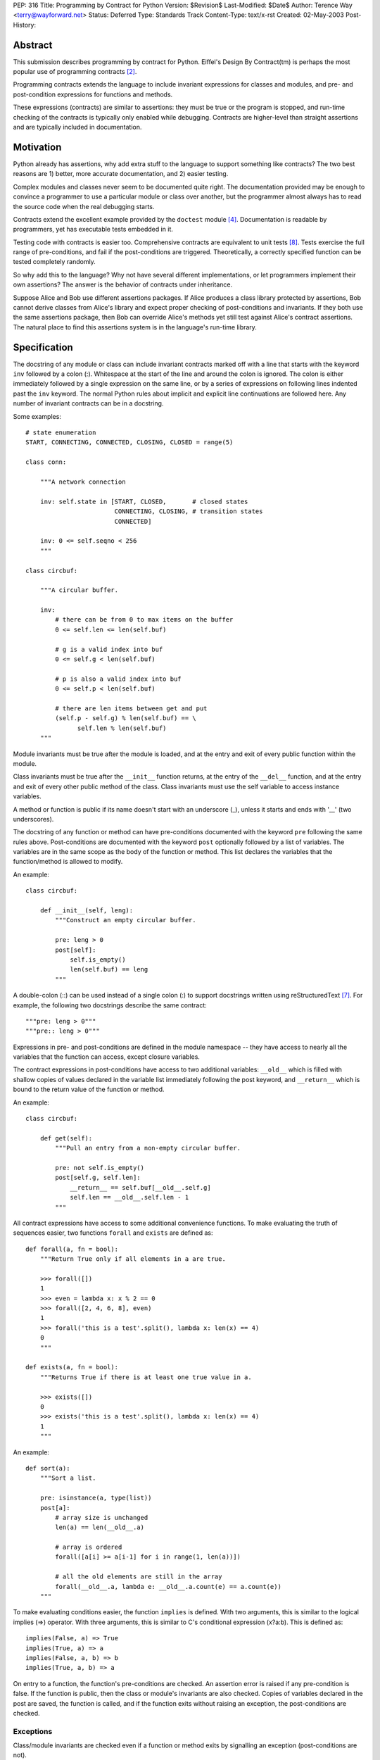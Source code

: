 PEP: 316
Title: Programming by Contract for Python
Version: $Revision$
Last-Modified: $Date$
Author: Terence Way <terry@wayforward.net>
Status: Deferred
Type: Standards Track
Content-Type: text/x-rst
Created: 02-May-2003
Post-History:


Abstract
========

This submission describes programming by contract for Python.
Eiffel's Design By Contract(tm) is perhaps the most popular use of
programming contracts [#dbc]_.

Programming contracts extends the language to include invariant
expressions for classes and modules, and pre- and post-condition
expressions for functions and methods.

These expressions (contracts) are similar to assertions: they must be
true or the program is stopped, and run-time checking of the contracts
is typically only enabled while debugging.  Contracts are higher-level
than straight assertions and are typically included in documentation.


Motivation
==========

Python already has assertions, why add extra stuff to the language to
support something like contracts?  The two best reasons are 1) better,
more accurate documentation, and 2) easier testing.

Complex modules and classes never seem to be documented quite right.
The documentation provided may be enough to convince a programmer to
use a particular module or class over another, but the programmer
almost always has to read the source code when the real debugging
starts.

Contracts extend the excellent example provided by the ``doctest``
module [#doctest]_.  Documentation is readable by programmers, yet has
executable tests embedded in it.

Testing code with contracts is easier too.  Comprehensive contracts
are equivalent to unit tests [#xp]_.  Tests exercise the full range of
pre-conditions, and fail if the post-conditions are triggered.
Theoretically, a correctly specified function can be tested completely
randomly.

So why add this to the language?  Why not have several different
implementations, or let programmers implement their own assertions?
The answer is the behavior of contracts under inheritance.

Suppose Alice and Bob use different assertions packages.  If Alice
produces a class library protected by assertions, Bob cannot derive
classes from Alice's library and expect proper checking of
post-conditions and invariants.  If they both use the same assertions
package, then Bob can override Alice's methods yet still test against
Alice's contract assertions.  The natural place to find this
assertions system is in the language's run-time library.


Specification
=============

The docstring of any module or class can include invariant contracts
marked off with a line that starts with the keyword ``inv`` followed
by a colon (:).  Whitespace at the start of the line and around the
colon is ignored.  The colon is either immediately followed by a
single expression on the same line, or by a series of expressions on
following lines indented past the ``inv`` keyword.  The normal Python
rules about implicit and explicit line continuations are followed
here.  Any number of invariant contracts can be in a docstring.

Some examples::

    # state enumeration
    START, CONNECTING, CONNECTED, CLOSING, CLOSED = range(5)

    class conn:

        """A network connection

        inv: self.state in [START, CLOSED,       # closed states
                            CONNECTING, CLOSING, # transition states
                            CONNECTED]

        inv: 0 <= self.seqno < 256
        """

    class circbuf:

        """A circular buffer.

        inv:
            # there can be from 0 to max items on the buffer
            0 <= self.len <= len(self.buf)

            # g is a valid index into buf
            0 <= self.g < len(self.buf)

            # p is also a valid index into buf
            0 <= self.p < len(self.buf)

            # there are len items between get and put
            (self.p - self.g) % len(self.buf) == \
                  self.len % len(self.buf)
        """

Module invariants must be true after the module is loaded, and at the
entry and exit of every public function within the module.

Class invariants must be true after the ``__init__`` function returns,
at the entry of the ``__del__`` function, and at the entry and exit of
every other public method of the class.  Class invariants must use the
self variable to access instance variables.

A method or function is public if its name doesn't start with an
underscore (_), unless it starts and ends with '__' (two underscores).

The docstring of any function or method can have pre-conditions
documented with the keyword ``pre`` following the same rules above.
Post-conditions are documented with the keyword ``post`` optionally
followed by a list of variables.  The variables are in the same scope
as the body of the function or method.  This list declares the
variables that the function/method is allowed to modify.

An example::

    class circbuf:

        def __init__(self, leng):
            """Construct an empty circular buffer.

            pre: leng > 0
            post[self]:
                self.is_empty()
                len(self.buf) == leng
            """

A double-colon (::) can be used instead of a single colon (:) to
support docstrings written using reStructuredText [#rst]_.  For
example, the following two docstrings describe the same contract::

    """pre: leng > 0"""
    """pre:: leng > 0"""

Expressions in pre- and post-conditions are defined in the module
namespace -- they have access to nearly all the variables that the
function can access, except closure variables.

The contract expressions in post-conditions have access to two
additional variables: ``__old__`` which is filled with shallow copies
of values declared in the variable list immediately following the post
keyword, and ``__return__`` which is bound to the return value of the
function or method.

An example::

    class circbuf:

        def get(self):
            """Pull an entry from a non-empty circular buffer.

            pre: not self.is_empty()
            post[self.g, self.len]:
                __return__ == self.buf[__old__.self.g]
                self.len == __old__.self.len - 1
            """

All contract expressions have access to some additional convenience
functions.  To make evaluating the truth of sequences easier, two
functions ``forall`` and ``exists`` are defined as::

    def forall(a, fn = bool):
        """Return True only if all elements in a are true.

        >>> forall([])
        1
        >>> even = lambda x: x % 2 == 0
        >>> forall([2, 4, 6, 8], even)
        1
        >>> forall('this is a test'.split(), lambda x: len(x) == 4)
        0
        """

    def exists(a, fn = bool):
        """Returns True if there is at least one true value in a.

        >>> exists([])
        0
        >>> exists('this is a test'.split(), lambda x: len(x) == 4)
        1
        """

An example::

    def sort(a):
        """Sort a list.

        pre: isinstance(a, type(list))
        post[a]:
            # array size is unchanged
            len(a) == len(__old__.a)

            # array is ordered
            forall([a[i] >= a[i-1] for i in range(1, len(a))])

            # all the old elements are still in the array
            forall(__old__.a, lambda e: __old__.a.count(e) == a.count(e))
        """

To make evaluating conditions easier, the function ``implies`` is
defined.  With two arguments, this is similar to the logical implies
(=>) operator.  With three arguments, this is similar to C's
conditional expression (x?a:b).  This is defined as::

    implies(False, a) => True
    implies(True, a) => a
    implies(False, a, b) => b
    implies(True, a, b) => a

On entry to a function, the function's pre-conditions are checked.  An
assertion error is raised if any pre-condition is false.  If the
function is public, then the class or module's invariants are also
checked.  Copies of variables declared in the post are saved, the
function is called, and if the function exits without raising an
exception, the post-conditions are checked.


Exceptions
----------

Class/module invariants are checked even if a function or method exits
by signalling an exception (post-conditions are not).

All failed contracts raise exceptions which are subclasses of the
``ContractViolationError`` exception, which is in turn a subclass of the
``AssertionError`` exception.  Failed pre-conditions raise a
``PreconditionViolationError`` exception.  Failed post-conditions raise
a ``PostconditionViolationError`` exception, and failed invariants raise
a ``InvariantViolationError`` exception.

The class hierarchy::

    AssertionError
        ContractViolationError
            PreconditionViolationError
            PostconditionViolationError
            InvariantViolationError
            InvalidPreconditionError

The ``InvalidPreconditionError`` is raised when pre-conditions are
illegally strengthened, see the next section on Inheritance.

Example::

    try:
        some_func()
    except contract.PreconditionViolationError:
        # failed pre-condition, ok
        pass


Inheritance
-----------

A class's invariants include all the invariants for all super-classes
(class invariants are ANDed with super-class invariants).  These
invariants are checked in method-resolution order.

A method's post-conditions also include all overridden post-conditions
(method post-conditions are ANDed with all overridden method
post-conditions).

An overridden method's pre-conditions can be ignored if the overriding
method's pre-conditions are met.  However, if the overriding method's
pre-conditions fail, *all* of the overridden method's pre-conditions
must also fail.  If not, a separate exception is raised, the
InvalidPreconditionError.  This supports weakening pre-conditions.

A somewhat contrived example::

   class SimpleMailClient:

       def send(self, msg, dest):
           """Sends a message to a destination:

           pre: self.is_open() # we must have an open connection
           """

       def recv(self):
           """Gets the next unread mail message.

           Returns None if no message is available.

           pre: self.is_open() # we must have an open connection
           post: __return__ is None or isinstance(__return__, Message)
           """

    class ComplexMailClient(SimpleMailClient):
       def send(self, msg, dest):
           """Sends a message to a destination.

           The message is sent immediately if currently connected.
           Otherwise, the message is queued locally until a
           connection is made.

           pre: True # weakens the pre-condition from SimpleMailClient
           """

       def recv(self):
           """Gets the next unread mail message.

           Waits until a message is available.

           pre: True # can always be called
           post: isinstance(__return__, Message)
           """

Because pre-conditions can only be weakened, a ``ComplexMailClient`` can
replace a ``SimpleMailClient`` with no fear of breaking existing code.


Rationale
=========

Except for the following differences, programming-by-contract for
Python mirrors the Eiffel DBC specification [#oosc]_.

Embedding contracts in docstrings is patterned after the doctest
module.  It removes the need for extra syntax, ensures that programs
with contracts are backwards-compatible, and no further work is
necessary to have the contracts included in the docs.

The keywords ``pre``, ``post``, and ``inv`` were chosen instead of the
Eiffel-style ``REQUIRE``, ``ENSURE``, and ``INVARIANT`` because
they're shorter, more in line with mathematical notation, and for a
more subtle reason: the word 'require' implies caller
responsibilities, while 'ensure' implies provider guarantees.  Yet
pre-conditions can fail through no fault of the caller when using
multiple inheritance, and post-conditions can fail through no fault of
the function when using multiple threads.

Loop invariants as used in Eiffel are unsupported.  They're a pain to
implement, and not part of the documentation anyway.

The variable names ``__old__`` and ``__return__`` were picked to avoid
conflicts with the ``return`` keyword and to stay consistent with
Python naming conventions: they're public and provided by the Python
implementation.

Having variable declarations after a post keyword describes exactly
what the function or method is allowed to modify.  This removes the
need for the ``NoChange`` syntax in Eiffel, and makes the
implementation of ``__old__`` much easier.  It also is more in line
with Z schemas [#z]_, which are divided into two parts: declaring what
changes followed by limiting the changes.

Shallow copies of variables for the ``__old__`` value prevent an
implementation of contract programming from slowing down a system too
much.  If a function changes values that wouldn't be caught by a
shallow copy, it can declare the changes like so::

    post[self, self.obj, self.obj.p]

The ``forall``, ``exists``, and ``implies`` functions were added after
spending some time documenting existing functions with contracts.
These capture a majority of common specification idioms.  It might
seem that defining ``implies`` as a function might not work (the
arguments are evaluated whether needed or not, in contrast with other
boolean operators), but it works for contracts since there should be
no side-effects for any expression in a contract.


Reference Implementation
========================

A reference implementation is available [#imp]_.  It replaces existing
functions with new functions that do contract checking, by directly
changing the class' or module's namespace.

Other implementations exist that either hack ``__getattr__`` [#dbc4p]_
or use ``__metaclass__`` [#pydbc]_.


References
==========

.. [#imp] Implementation described in this document.
          (http://www.wayforward.net/pycontract/)

.. [#dbc] Design By Contract is a registered trademark of Eiffel
       Software Inc.
       (http://archive.eiffel.com/doc/manuals/technology/contract/)

.. [#oosc] Object-oriented Software Construction,  Bertrand Meyer,
           ISBN 0-13-629031-0

.. [#doctest] http://docs.python.org/library/doctest.html
       doctest -- Test docstrings represent reality

.. [#dbc4p] Design by Contract for Python, R. Plosch
       *IEEE Proceedings of the Joint Asia Pacific Software Engineering
       Conference (APSEC97/ICSC97), Hong Kong, December 2-5, 1997*
       (http://www.swe.uni-linz.ac.at/publications/abstract/TR-SE-97.24.html)

.. [#pydbc] PyDBC -- Design by Contract for Python 2.2+,
       Daniel Arbuckle
       (http://www.nongnu.org/pydbc/)

.. [#rst] ReStructuredText (http://docutils.sourceforge.net/rst.html)

.. [#xp] Extreme Programming Explained, Kent Beck,
         ISBN 0-201-61641-6

.. [#z] The Z Notation, Second Edition, J.M. Spivey
        ISBN 0-13-978529-9


Copyright
=========

This document has been placed in the public domain.
